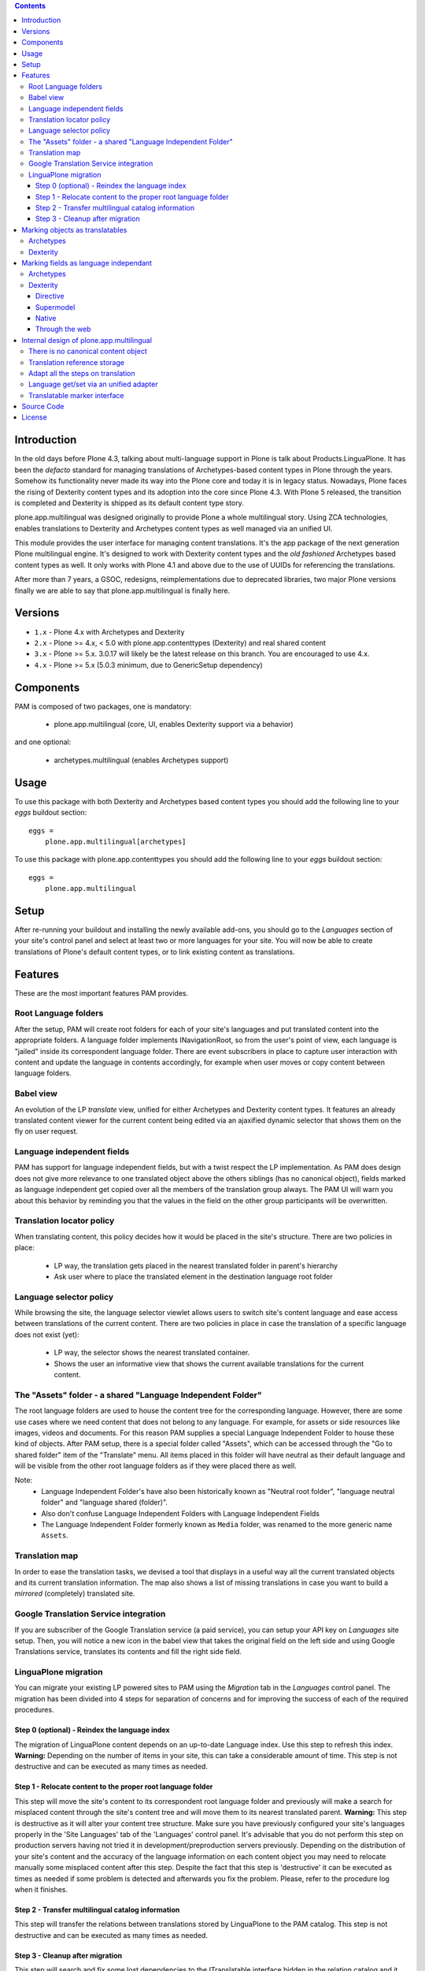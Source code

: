 .. contents::


Introduction
============

In the old days before Plone 4.3, talking about multi-language support in Plone is talk about Products.LinguaPlone. It has been the *defacto* standard for managing translations of Archetypes-based content types in Plone through the years. Somehow its functionality never made its way into the Plone core and today it is in legacy status. Nowadays, Plone faces the rising of Dexterity content types and its adoption into the core since Plone 4.3. With Plone 5 released, the transition is completed and Dexterity is shipped as its default content type story.

plone.app.multilingual was designed originally to provide Plone a whole multilingual story. Using ZCA technologies, enables translations to Dexterity and Archetypes content types as well managed via an unified UI.

This module provides the user interface for managing content translations. It's the app package of the next generation Plone multilingual engine. It's designed to work with Dexterity content types and the *old fashioned* Archetypes based content types as well. It only works with Plone 4.1 and above due to the use of UUIDs for referencing the translations.

After more than 7 years, a GSOC, redesigns, reimplementations due to deprecated libraries, two major Plone versions finally we are able to say that plone.app.multilingual is finally here.


Versions
========

* ``1.x`` - Plone 4.x with Archetypes and Dexterity

* ``2.x`` - Plone >= 4.x, < 5.0 with plone.app.contenttypes (Dexterity) and
  real shared content

* ``3.x`` - Plone >= 5.x.  3.0.17 will likely be the latest release on this branch.  You are encouraged to use 4.x.

* ``4.x`` - Plone >= 5.x (5.0.3 minimum, due to GenericSetup dependency)


Components
==========

PAM is composed of two packages, one is mandatory:

    * plone.app.multilingual (core, UI, enables Dexterity support via a behavior)

and one optional:

    * archetypes.multilingual (enables Archetypes support)


Usage
=====

To use this package with both Dexterity and Archetypes based content types you should add the following line to your *eggs* buildout section::

    eggs =
        plone.app.multilingual[archetypes]

To use this package with plone.app.contenttypes you should add the following line to your *eggs* buildout section::

    eggs =
        plone.app.multilingual


Setup
=====

After re-running your buildout and installing the newly available add-ons, you should go to the *Languages* section of your site's control panel and select at least two or more languages for your site. You will now be able to create translations of Plone's default content types, or to link existing content as translations.


Features
========

These are the most important features PAM provides.


Root Language folders
---------------------

After the setup, PAM will create root folders for each of your site's languages and put translated content into the appropriate folders. A language folder implements INavigationRoot, so from the user's point of view, each language is "jailed" inside its correspondent language folder. There are event subscribers in place to capture user interaction with content and update the language in contents accordingly, for example when user moves or copy content between language folders.


Babel view
----------

An evolution of the LP *translate* view, unified for either Archetypes and Dexterity content types. It features an already translated content viewer for the current content being edited via an ajaxified dynamic selector that shows them on the fly on user request.


Language independent fields
---------------------------

PAM has support for language independent fields, but with a twist respect the LP implementation. As PAM does design does not give more relevance to one translated object above the others siblings (has no canonical object), fields marked as language independent get copied over all the members of the translation group always. The PAM UI will warn you about this behavior by reminding you that the values in the field on the other group participants will be overwritten.


Translation locator policy
--------------------------

When translating content, this policy decides how it would be placed in the site's structure. There are two policies in place:

    * LP way, the translation gets placed in the nearest translated folder in parent's hierarchy

    * Ask user where to place the translated element in the destination language root folder


Language selector policy
------------------------

While browsing the site, the language selector viewlet allows users to switch site's content language and ease access between translations of the current content. There are two policies in place in case the translation of a specific language does not exist (yet):

    * LP way, the selector shows the nearest translated container.
    * Shows the user an informative view that shows the current available translations for the current content.


The "Assets" folder - a shared "Language Independent Folder"
------------------------------------------------------------

The root language folders are used to house the content tree for the corresponding language. However, there are some use cases where we need content that does not belong to any language. For example, for assets or side resources like images, videos and documents. For this reason PAM supplies a special Language Independent Folder to house these kind of objects. After PAM setup, there is a special folder called "Assets", which can be accessed through the "Go to shared folder" item of the "Translate" menu. All items placed in this folder will have neutral as their default language and will be visible from the other root language folders as if they were placed there as well.

Note:
    * Language Independent Folder's have also been historically known as "Neutral root folder", "language neutral folder" and "language shared (folder)".
    * Also don't confuse Language Independent Folders with Language Independent Fields
    * The Language Independent Folder formerly known as ``Media`` folder, was renamed to the more generic name ``Assets``.


Translation map
---------------

In order to ease the translation tasks, we devised a tool that displays in a useful way all the current translated objects and its current translation information. The map also shows a list of missing translations in case you want to build a *mirrored* (completely) translated site.


Google Translation Service integration
--------------------------------------

If you are subscriber of the Google Translation service (a paid service), you can setup your API key on *Languages* site setup. Then, you will notice a new icon in the babel view that takes the original field on the left side and using Google Translations service, translates its contents and fill the right side field.


LinguaPlone migration
---------------------

You can migrate your existing LP powered sites to PAM using the *Migration* tab in the *Languages* control panel. The migration has been divided into 4 steps for separation of concerns and for improving the success of each of the required procedures.


Step 0 (optional) - Reindex the language index
~~~~~~~~~~~~~~~~~~~~~~~~~~~~~~~~~~~~~~~~~~~~~~

The migration of LinguaPlone content depends on an up-to-date Language index. Use this step to refresh this index. **Warning:** Depending on the number of items in your site, this can take a considerable amount of time. This step is not destructive and can be executed as many times as needed.


Step 1 - Relocate content to the proper root language folder
~~~~~~~~~~~~~~~~~~~~~~~~~~~~~~~~~~~~~~~~~~~~~~~~~~~~~~~~~~~~

This step will move the site's content to its correspondent root language folder and previously will make a search for misplaced content through the site's content tree and will move them to its nearest translated parent. **Warning:** This step is destructive as it will alter your content tree structure. Make sure you have previously configured your site's languages properly in the 'Site Languages' tab of the 'Languages' control panel. It's advisable that you do not perform this step on production servers having not tried it in development/preproduction servers previously. Depending on the distribution of your site's content and the accuracy of the language information on each content object you may need to relocate manually some misplaced content after this step. Despite the fact that this step is 'destructive' it can be executed as times as needed if some problem is detected and afterwards you fix the problem. Please, refer to the procedure log when it finishes.


Step 2 - Transfer multilingual catalog information
~~~~~~~~~~~~~~~~~~~~~~~~~~~~~~~~~~~~~~~~~~~~~~~~~~

This step will transfer the relations between translations stored by LinguaPlone to the PAM catalog. This step is not destructive and can be executed as many times as needed.


Step 3 - Cleanup after migration
~~~~~~~~~~~~~~~~~~~~~~~~~~~~~~~~

This step will search and fix some lost dependencies to the ITranslatable interface hidden in the relation catalog and it gets rid of them. It must be run only when LinguaPlone is already uninstalled, so this step is hidden until then.


Marking objects as translatables
================================

Archetypes
----------

By default, if PAM is installed, Archetypes-based content types are marked as translatables


Dexterity
---------

Users should mark a dexterity content type as translatable by assigning a the multilingual behavior to the definition of the content type either via file system, supermodel or through the web.


Marking fields as language independant
======================================

Archetypes
----------

The language independent fields on Archetype-based content are marked the same way as in LinguaPlone::

    atapi.StringField(
        'myField',
        widget=atapi.StringWidget(
        ....
        ),
        languageIndependent=True
    ),

.. note::

    If you want to completely remove LinguaPlone of your installation, you should make sure that your code are dependant in any way of LP.


Dexterity
---------

There are four ways of achieve it.


Directive
~~~~~~~~~

In your content type class declaration::

    from plone.app.multilingual.dx import directives
    directives.languageindependent('field')


Supermodel
~~~~~~~~~~

In your content type XML file declaration::

    <field name="myField" type="zope.schema.TextLine" lingua:independent="true">
        <description />
        <title>myField</title>
    </field>


Native
~~~~~~

In your code::

    from plone.app.multilingual.dx.interfaces import ILanguageIndependentField
    alsoProvides(ISchema['myField'], ILanguageIndependentField)

Through the web
~~~~~~~~~~~~~~~

Via the content type definition in the *Dexterity Content Types* control panel.


Internal design of plone.app.multilingual
=========================================

All the internal features are implemented on the package plone.app.multilingual.

The key points are:

    1. Each translation is a content object
    2. There is no canonical object
    3. The translation reference storage is external to the content object
    4. Adapt all the steps on translation
    5. Language get/set via an unified adapter
    6. Translatable marker interface(s)


There is no canonical content object
------------------------------------

Having a canonical object on the content space produces a dependency which is not orthogonal with the normal behavior of Plone. Content objects should be autonomous and you should be able to remove it. This is the reason because we removed the canonical content object. There is a canonical object on the translation infrastructure but is not on the content space.


Translation reference storage
-----------------------------

In order to maintain the relations between the different language objects we designed a common object called a *translation group*. This translation group has an UUID on its own and each object member of the group stores it in the object catalog register. You can use the ITranslationManager utility to access and manipulate the members of a translation group given one object of the group.


Adapt all the steps on translation
----------------------------------

The different aspects involved on a translation are adapted, so it's possible to create different policies for different types, sites, etc.

  * ITranslationFactory - General factory used to create a new content

    * ITranslationLocator - Where we are going to locate the new translated content

        Default : If the parent folder is translated create the content on the translated parent folder, otherwise create on the parent folder.

    * ITranslationCloner - Method to clone the original object to the new one

        Default : Nothing

    * ITranslationIdChooser - Which id is the translation

        Default : The original id + lang code-block

  * ILanguageIndependentFieldsManager - Manager for language independent fields

    Default: Nothing


Language get/set via an unified adapter
---------------------------------------

In order to access and modify the language of a content type regardless the type (Archetypes/Dexterity) there is a interface/adapter::

    Products.CMFPlone.interfaces.ILanguage

You can use::

    from Products.CMFPlone.interfaces import ILanguage
    language = ILanguage(context).get_language()

or in case you want to set the language of a content::

    language = ILanguage(context).set_language('ca')


Translatable marker interface
-----------------------------

In order to know if a content can be translated there is a marker interface::

    plone.app.multilingual.interfaces.ITranslatable


Source Code
===========

Contributors please read the document `Process for Plone core's development <http://docs.plone.org/develop/plone-coredev/index.html>`_

Sources are at the `Plone code repository hosted at Github <https://github.com/plone/plone.app.multilingual>`_.


License
=======

GNU General Public License, version 2
